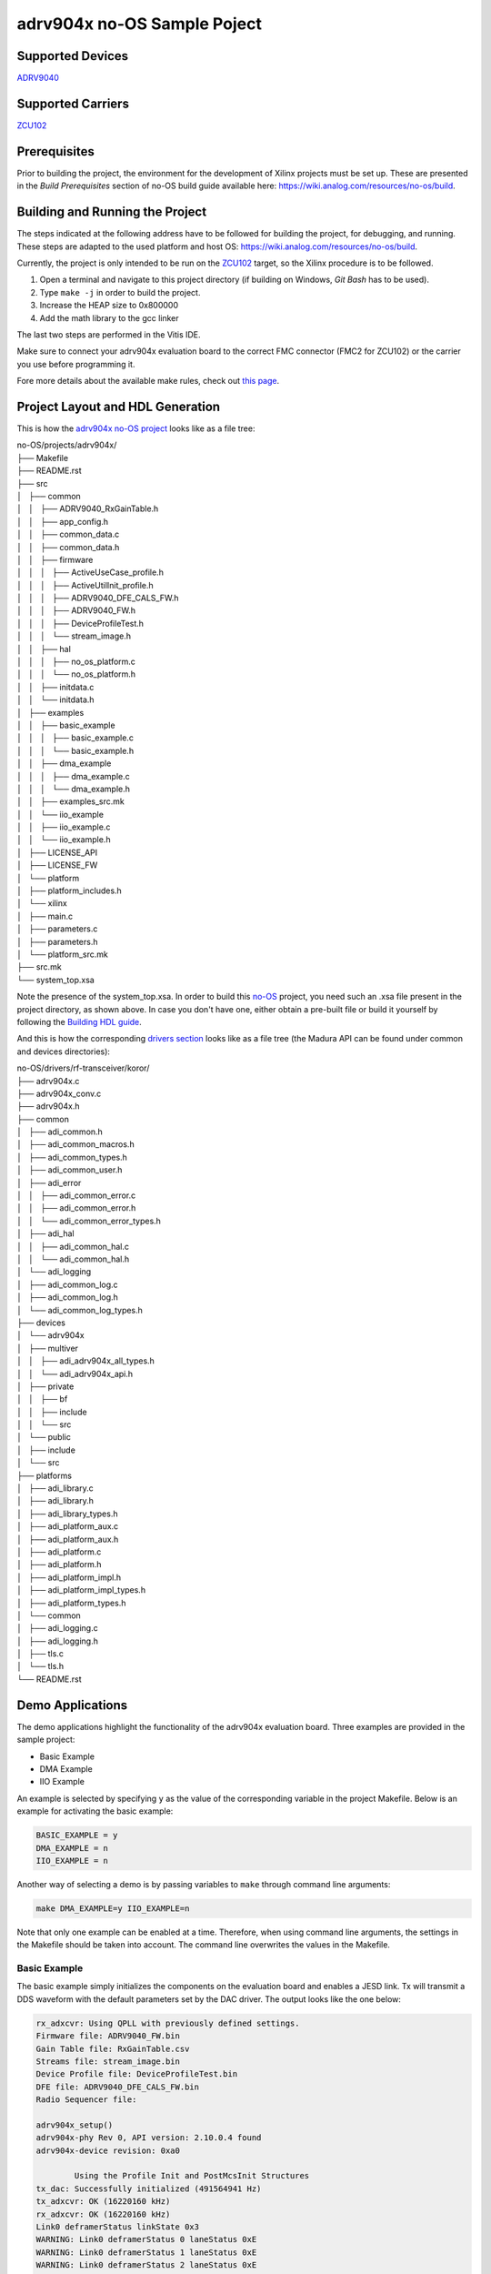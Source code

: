 ============================
adrv904x no-OS Sample Poject
============================

Supported Devices
=================

`ADRV9040 <https://www.analog.com/ADRV9040>`_

Supported Carriers
==================

`ZCU102 <https://www.xilinx.com/ZCU102>`_

.. Naming Conventions
.. ==================

.. This guide is a source of information for system engineers and software developers using the Analog Devices, Inc., ADRV904x
.. family of software defined radio transceivers. This family consists of the ADRV9026 integrated quad RF transceiver and the ADRV9029
.. integrated quad RF transceiver with digital predistortion (DPD) and crest factor reduction (CFR) capability.

Prerequisites
=============

Prior to building the project, the environment for the development of Xilinx projects must be set up. These are presented in the *Build Prerequisites* section of no-OS build guide available here: https://wiki.analog.com/resources/no-os/build.

Building and Running the Project
================================

The steps indicated at the following address have to be followed for building the project, for debugging, and running. These steps are adapted to the used platform and host OS: https://wiki.analog.com/resources/no-os/build.

Currently, the project is only intended to be run on the `ZCU102 <https://www.xilinx.com/ZCU102>`_ target, so the Xilinx procedure is to be followed.

1. Open a terminal and navigate to this project directory (if building on Windows, `Git Bash` has to be used).
2. Type ``make -j`` in order to build the project.
3. Increase the HEAP size to 0x800000
4. Add the math library to the gcc linker

The last two steps are performed in the Vitis IDE.

Make sure to connect your adrv904x evaluation board to the correct FMC connector (FMC2 for ZCU102) or the carrier you use before programming it.

Fore more details about the available make rules, check out `this page <https://wiki.analog.com/resources/no-os/make>`_.

Project Layout and HDL Generation
=================================

This is how the `adrv904x no-OS project <https://github.com/analogdevicesinc/no-OS/tree/main/projects/adrv904x>`_ looks like as a file tree:

| no-OS/projects/adrv904x/
| ├── Makefile
| ├── README.rst
| ├── src
| │   ├── common
| │   │   ├── ADRV9040_RxGainTable.h
| │   │   ├── app_config.h
| │   │   ├── common_data.c
| │   │   ├── common_data.h
| │   │   ├── firmware
| │   │   │   ├── ActiveUseCase_profile.h
| │   │   │   ├── ActiveUtilInit_profile.h
| │   │   │   ├── ADRV9040_DFE_CALS_FW.h
| │   │   │   ├── ADRV9040_FW.h
| │   │   │   ├── DeviceProfileTest.h
| │   │   │   └── stream_image.h
| │   │   ├── hal
| │   │   │   ├── no_os_platform.c
| │   │   │   └── no_os_platform.h
| │   │   ├── initdata.c
| │   │   └── initdata.h
| │   ├── examples
| │   │   ├── basic_example
| │   │   │   ├── basic_example.c
| │   │   │   └── basic_example.h
| │   │   ├── dma_example
| │   │   │   ├── dma_example.c
| │   │   │   └── dma_example.h
| │   │   ├── examples_src.mk
| │   │   └── iio_example
| │   │       ├── iio_example.c
| │   │       └── iio_example.h
| │   ├── LICENSE_API
| │   ├── LICENSE_FW
| │   └── platform
| │       ├── platform_includes.h
| │       └── xilinx
| │           ├── main.c
| │           ├── parameters.c
| │           ├── parameters.h
| │           └── platform_src.mk
| ├── src.mk
| └── system_top.xsa

Note the presence of the system_top.xsa. In order to build this `no-OS <https://wiki.analog.com/resources/no-os>`_ project, you need such an .xsa file present in the project directory, as shown above. In case you don't have one, either obtain a pre-built file or build it yourself by following the `Building HDL guide <https://wiki.analog.com/resources/fpga/docs/build>`_.

And this is how the corresponding `drivers section <https://github.com/analogdevicesinc/no-OS/tree/master/drivers/rf-transceiver/koror>`_ looks like as a file tree (the Madura API can be found under common and devices directories):

| no-OS/drivers/rf-transceiver/koror/
| ├── adrv904x.c
| ├── adrv904x_conv.c
| ├── adrv904x.h
| ├── common
| │   ├── adi_common.h
| │   ├── adi_common_macros.h
| │   ├── adi_common_types.h
| │   ├── adi_common_user.h
| │   ├── adi_error
| │   │   ├── adi_common_error.c
| │   │   ├── adi_common_error.h
| │   │   └── adi_common_error_types.h
| │   ├── adi_hal
| │   │   ├── adi_common_hal.c
| │   │   └── adi_common_hal.h
| │   └── adi_logging
| │       ├── adi_common_log.c
| │       ├── adi_common_log.h
| │       └── adi_common_log_types.h
| ├── devices
| │   └── adrv904x
| │       ├── multiver
| │       │   ├── adi_adrv904x_all_types.h
| │       │   └── adi_adrv904x_api.h
| │       ├── private
| │       │   ├── bf
| │       │   ├── include
| │       │   └── src
| │       └── public
| │           ├── include
| │           └── src
| ├── platforms
| │   ├── adi_library.c
| │   ├── adi_library.h
| │   ├── adi_library_types.h
| │   ├── adi_platform_aux.c
| │   ├── adi_platform_aux.h
| │   ├── adi_platform.c
| │   ├── adi_platform.h
| │   ├── adi_platform_impl.h
| │   ├── adi_platform_impl_types.h
| │   ├── adi_platform_types.h
| │   └── common
| │       ├── adi_logging.c
| │       ├── adi_logging.h
| │       ├── tls.c
| │       └── tls.h
| └── README.rst


Demo Applications
=================

The demo applications highlight the functionality of the adrv904x evaluation board. Three examples are provided in the sample project:

* Basic Example
* DMA Example
* IIO Example

An example is selected by specifying ``y`` as the value of the corresponding variable in the project Makefile. Below is an example for activating the basic example:

.. code-block:: bash

    BASIC_EXAMPLE = y
    DMA_EXAMPLE = n
    IIO_EXAMPLE = n

Another way of selecting a demo is by passing variables to ``make`` through command line arguments:

.. code-block:: bash

    make DMA_EXAMPLE=y IIO_EXAMPLE=n

Note that only one example can be enabled at a time. Therefore, when using command line arguments, the settings in the Makefile should be taken into account. The command line overwrites the values in the Makefile.

Basic Example
-------------

The basic example simply initializes the components on the evaluation board and enables a JESD link. Tx will transmit a DDS waveform with the default parameters set by the DAC driver. The output looks like the one below:

.. code-block:: bash

	rx_adxcvr: Using QPLL with previously defined settings.
	Firmware file: ADRV9040_FW.bin
	Gain Table file: RxGainTable.csv
	Streams file: stream_image.bin
	Device Profile file: DeviceProfileTest.bin
	DFE file: ADRV9040_DFE_CALS_FW.bin
	Radio Sequencer file: 

	adrv904x_setup()
	adrv904x-phy Rev 0, API version: 2.10.0.4 found
	adrv904x-device revision: 0xa0

		Using the Profile Init and PostMcsInit Structures
	tx_dac: Successfully initialized (491564941 Hz)
	tx_adxcvr: OK (16220160 kHz)
	rx_adxcvr: OK (16220160 kHz)
	Link0 deframerStatus linkState 0x3
	WARNING: Link0 deframerStatus 0 laneStatus 0xE
	WARNING: Link0 deframerStatus 1 laneStatus 0xE
	WARNING: Link0 deframerStatus 2 laneStatus 0xE
	WARNING: Link0 deframerStatus 3 laneStatus 0xE
	WARNING: Link0 deframerStatus 4 laneStatus 0xE
	WARNING: Link0 deframerStatus 5 laneStatus 0xE
	WARNING: Link0 deframerStatus 6 laneStatus 0xE
	WARNING: Link0 deframerStatus 7 laneStatus 0xE

	adrv904x-phy Rev 160, API version: 2.10.0.4

	tx_jesd status:
		Link is enabled
		Measured Link Clock: 245.782 MHz
		Reported Link Clock: 245.760 MHz
		Lane rate: 16220.160 MHz
		Lane rate / 66: 245.760 MHz
		LEMC rate: 7.680 MHz
		Link status: DATA
		SYSREF captured: Yes
		SYSREF alignment error: No
	rx_jesd status:
		Link is enabled
		Measured Link Clock: 245.782 MHz
		Reported Link Clock: 245.760 MHz
		Lane rate: 16220.160 MHz
		Lane rate / 66: 245.760 MHz
		LEMC rate: 7.680 MHz
		Link status: DATA
		SYSREF captured: Yes
		SYSREF alignment error: No
	ERR: ../adrv904x/src/common/hal/no_os_platform.c:244:no_os_LogWrite(): ERROR:Device Information: Type: 0, ID: 1, Name: ADRV9040
						Recovery Action: 0xFFFFFFF6
						Event Information:
							Error Code: 0x6
							Error Source: 0x1
							Error Message: API Enter Issue
						File Information:
							Line: 574
							Function: adi_adrv904x_Shutdown
							File: 2
						Variable Information:
							Variable Name: 0
							Variable Data: 0x0



DMA Example
-----------

DMA example is a standard example that sends a sinewave on Tx channels using DMA from a lookup table. If you physically loopback a Tx channel to an Rx channel via an electrical wire, you may run the DMA_EXAMPLE and read the received data at Rx from its particular memory address.

Select the example through command line arguments as below:

.. code-block:: bash

    make BASIC_EXAMPLE=n DMA_EXAMPLE=y IIO_EXAMPLE=n

To run the DMA example, you simply need to run the application as usual by:

* making sure it was built with the ``DMA_EXAMPLE`` flag (``DMA_EXAMPLE = y`` in the Makefile or as command line argument for ``make``), as already mentioned
* monitoring the serial terminal for messages printed by the application

After the output from the basic example, the application will eventually print something like this: 

.. code-block:: bash

	DMA_EXAMPLE Tx: address=0x434800 samples=8192 channels=16 bits=32
	DMA_EXAMPLE Rx: address=0x43c800 samples=262144 channels=16 bits=16

This means that the memory address where the data at Rx is stored is ``0x43c800``. There are a total of 65536 samples, 16-bit wide across 8 channels, which is equivalent to 8192, 16-bit samples per channel. The location of the transmitted data is also given (0x1dc900).

At this point you may use a Tcl script to retrieve data from memory and store it into .csv files for processing:

.. code-block:: bash

    xsct tools/scripts/platform/xilinx/capture.tcl ZYNQ_PSU 0x43c800 262144 16 16

You can find more information about  the data `here <https://wiki.analog.com/resources/no-os/dac_dma_example>`_.

The data in the .csv files generated can be visualised using the `plot.py <https://github.com/analogdevicesinc/no-OS/blob/master/tools/scripts/platform/xilinx/plot.py>`_ script in the `no-OS repository <https://github.com/analogdevicesinc/no-OS/tree/master>`_. The following command will display the data on all 8 channels:

.. code-block:: bash

    python do_graph.py 16

IIO Example
-----------

IIO demo is a standard example, provided in most `no-OS projects <https://github.com/analogdevicesinc/no-OS/tree/master/projects>`_, that launches a IIOD server on the board so that the user may connect to it via an IIO client. Using iio-oscilloscope, the user can configure the DAC and view the ADC data on a plot.

To build the IIOD demo, add the following flags when invoking make which will build the IIOD server and the IIO section of the driver:

.. code-block:: bash

    make BASIC_EXAMPLE=n DMA_EXAMPLE=n IIO_EXAMPLE=y

To run the IIOD demo, first connect to the board via UART to see the runtime output messages with the following settings: 

.. code-block:: bash

    Baud Rate: 115200
    Data: 8 bit
    Parity: None
    Stop bits: 1 bit
    Flow Control: none

Please note that for proper message display, you may need to convert all LF characters to CRLF, if your serial terminal supports it.

With a serial terminal correctly configured and listening to incoming messages, launch the application (make run or click the debug button in your SDK). Runtime messages specific to the application will apear on your serial terminal screen, and eventually the following message is printed, after the output from the basic example:

.. code-block:: bash

	Running IIOD server...
	If successful, you may connect an IIO client application by:
	1. Disconnecting the serial terminal you use to view this message.
	2. Connecting the IIO client application using the serial backend configured as shown:
		Baudrate: 921600
		Data size: 8 bits
		Parity: none
		Stop bits: 1
		Flow control: none

This message implies a IIOD server is being run and you may connect to it using a serial-backend enabled `iio-oscilloscope <https://github.com/analogdevicesinc/iio-oscilloscope>`_ and with the settings indicated at the serial terminal.
